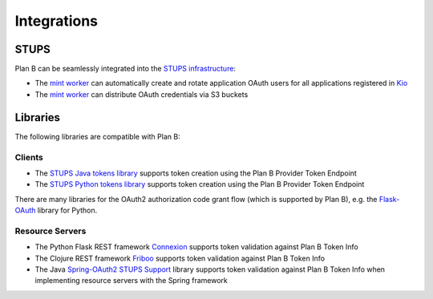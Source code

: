 ============
Integrations
============

STUPS
=====

Plan B can be seamlessly integrated into the `STUPS infrastructure`_:

* The `mint worker`_ can automatically create and rotate application OAuth users for all applications registered in Kio_
* The `mint worker`_ can distribute OAuth credentials via S3 buckets

Libraries
=========

The following libraries are compatible with Plan B:

Clients
-------

* The `STUPS Java tokens library`_ supports token creation using the Plan B Provider Token Endpoint
* The `STUPS Python tokens library`_ supports token creation using the Plan B Provider Token Endpoint

There are many libraries for the OAuth2 authorization code grant flow (which is supported by Plan B), e.g. the `Flask-OAuth`_ library for Python. 

Resource Servers
----------------

* The Python Flask REST framework Connexion_ supports token validation against Plan B Token Info
* The Clojure REST framework Friboo_ supports token validation against Plan B Token Info
* The Java `Spring-OAuth2 STUPS Support`_ library supports token validation against Plan B Token Info when implementing resource servers with the Spring framework

.. _STUPS infrastructure: https://stups.io
.. _mint worker: http://docs.stups.io/en/latest/components/mint.html
.. _Kio: http://docs.stups.io/en/latest/components/kio.html
.. _STUPS Java tokens library: https://github.com/zalando-stups/tokens
.. _STUPS Python tokens library: https://github.com/zalando-stups/python-tokens
.. _Connexion: https://github.com/zalando/connexion
.. _Friboo: https://github.com/zalando-stups/friboo
.. _Spring-OAuth2 STUPS Support: https://github.com/zalando-stups/stups-spring-oauth2-support
.. _Flask-OAuth: https://pythonhosted.org/Flask-OAuth/


